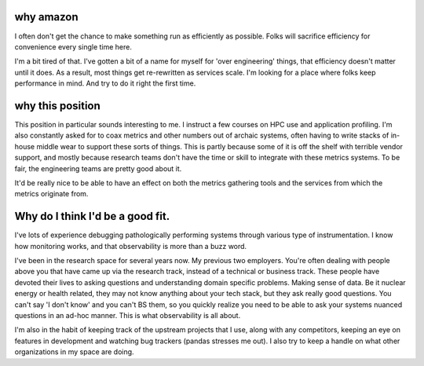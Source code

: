 why amazon
==========

I often don't get the chance to make something run as efficiently as possible.
Folks will sacrifice efficiency for convenience every single time here.

I'm a bit tired of that.  I've gotten a bit of a name for myself for 'over
engineering' things, that efficiency doesn't matter until it does.  As a
result, most things get re-rewritten as services scale.  I'm looking for a
place where folks keep performance in mind.  And try to do it right the first
time.


why this position
=================

This position in particular sounds interesting to me.  I instruct a few courses
on HPC use and application profiling.  I'm also constantly asked for to coax
metrics and other numbers out of archaic systems, often having to write stacks
of in-house middle wear to support these sorts of things.   This is partly
because some of it is off the shelf with terrible vendor support, and mostly
because research teams don't have the time or skill to integrate with these
metrics systems.  To be fair, the engineering teams are pretty good about it.


It'd be really nice to be able to have an effect on both the metrics gathering
tools and the services from which the metrics originate from.


Why do I think I'd be a good fit.
================================

I've lots of experience debugging pathologically performing systems through
various type of instrumentation.  I know how monitoring works, and that
observability is more than a buzz word.

I've been in the research space for several years now. My previous two
employers.  You're often dealing with people above you that have came up via
the research track, instead of a technical or business track.  These people have devoted
their lives to asking questions and understanding domain specific problems.
Making sense of data.  Be it nuclear energy or health related, they may not
know anything about your tech stack, but they ask really good questions.  You
can't say 'I don't know' and you can't BS them, so you quickly realize you need
to be able to ask your systems nuanced questions in an ad-hoc manner.  This is
what observability is all about.

I'm also in the habit of keeping track of the upstream projects that I use,
along with any competitors, keeping an eye on features in development and
watching bug trackers (pandas stresses me out).  I also try to keep a handle on
what other organizations in my space are doing.
